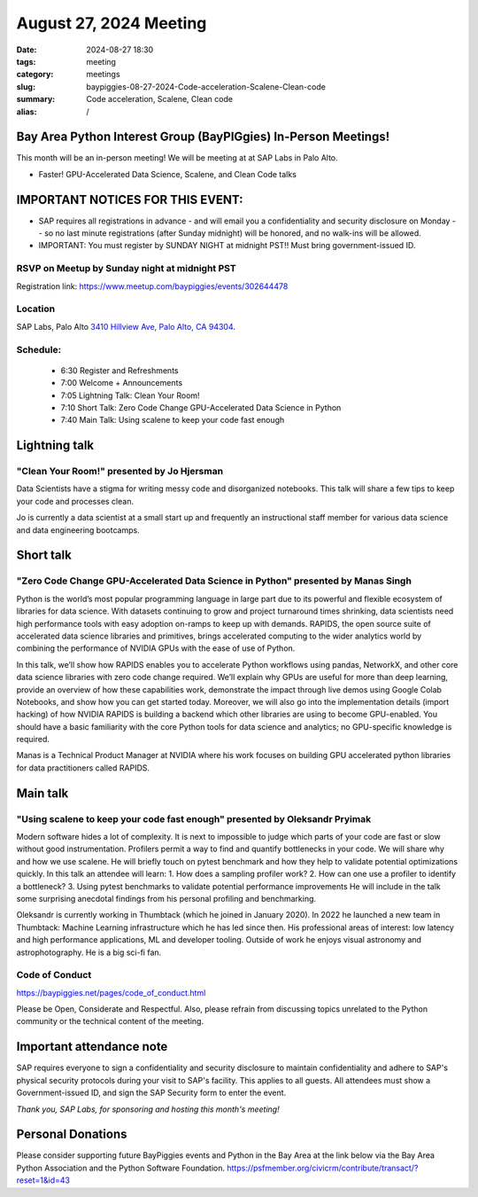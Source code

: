 August 27, 2024 Meeting 
####################################

:date: 2024-08-27 18:30
:tags: meeting
:category: meetings
:slug: baypiggies-08-27-2024-Code-acceleration-Scalene-Clean-code
:summary:  Code acceleration, Scalene, Clean code
:alias: /

Bay Area Python Interest Group (BayPIGgies) In-Person Meetings!
===============================================================
This month will be an in-person meeting! We will be meeting at at SAP Labs in Palo Alto. 

* Faster! GPU-Accelerated Data Science, Scalene, and Clean Code talks



IMPORTANT NOTICES FOR THIS EVENT: 
=================================
* SAP requires all registrations in advance - and will email you a confidentiality and security disclosure on Monday -- so no last minute registrations (after Sunday midnight) will be honored, and no walk-ins will be allowed.
* IMPORTANT: You must register by SUNDAY NIGHT at midnight PST!! Must bring government-issued ID.


RSVP on Meetup by Sunday night at midnight PST
----------------------------------------------
Registration link: https://www.meetup.com/baypiggies/events/302644478 


Location
--------
SAP Labs, Palo Alto
`3410 Hillview Ave, Palo Alto, CA 94304 <https://goo.gl/maps/7Q6Z9ZQ7Q7Q2>`__.


Schedule:
---------
 * 6:30 Register and Refreshments
 * 7:00 Welcome + Announcements
 * 7:05 Lightning Talk: Clean Your Room!
 * 7:10 Short Talk: Zero Code Change GPU-Accelerated Data Science in Python
 * 7:40 Main Talk: Using scalene to keep your code fast enough

Lightning talk
==============

"Clean Your Room!" presented by Jo Hjersman
--------------------------------------------

Data Scientists have a stigma for writing messy code and disorganized notebooks. This talk will share a few tips to keep your code and processes clean.

Jo is currently a data scientist at a small start up and frequently an instructional staff member for various data science and data engineering bootcamps.

Short talk
===========

"Zero Code Change GPU-Accelerated Data Science in Python" presented by Manas Singh
----------------------------------------------------------------------------------

Python is the world’s most popular programming language in large part due to its powerful and flexible ecosystem of libraries for data science. With datasets continuing to grow and project turnaround times shrinking, data scientists need high performance tools with easy adoption on-ramps to keep up with demands.
RAPIDS, the open source suite of accelerated data science libraries and primitives, brings accelerated computing to the wider analytics world by combining the performance of NVIDIA GPUs with the ease of use of Python.

In this talk, we’ll show how RAPIDS enables you to accelerate Python workflows using pandas, NetworkX, and other core data science libraries with zero code change required. We’ll explain why GPUs are useful for more than deep learning, provide an overview of how these capabilities work, demonstrate the impact through live demos using Google Colab Notebooks, and show how you can get started today. Moreover, we will also go into the implementation details (import hacking) of how NVIDIA RAPIDS is building a backend which other libraries are using to become GPU-enabled.
You should have a basic familiarity with the core Python tools for data science and analytics; no GPU-specific knowledge is required.

Manas is a Technical Product Manager at NVIDIA where his work focuses on building GPU accelerated python libraries for data practitioners called RAPIDS.


Main talk
=========

"Using scalene to keep your code fast enough" presented by Oleksandr Pryimak
----------------------------------------------------------------------------

Modern software hides a lot of complexity. It is next to impossible to judge which parts of your code are fast or slow without good instrumentation. Profilers permit a way to find and quantify bottlenecks in your code. We will share why and how we use scalene.
He will briefly touch on pytest benchmark and how they help to validate potential optimizations quickly.
In this talk an attendee will learn:
1. How does a sampling profiler work?
2. How can one use a profiler to identify a bottleneck?
3. Using pytest benchmarks to validate potential performance improvements
He will include in the talk some surprising anecdotal findings from his personal profiling and benchmarking.

Oleksandr is currently working in Thumbtack (which he joined in January 2020). In 2022 he launched a new team in Thumbtack: Machine Learning infrastructure which he has led since then. His professional areas of interest: low latency and high performance applications, ML and developer tooling. Outside of work he enjoys visual astronomy and astrophotography. He is a big sci-fi fan.


Code of Conduct
---------------
https://baypiggies.net/pages/code_of_conduct.html

Please be Open, Considerate and Respectful. Also, please refrain from discussing topics unrelated to the Python 
community or the technical content of the meeting.



Important attendance note
==========================
SAP requires everyone to sign a confidentiality and security disclosure to maintain confidentiality and adhere to SAP's physical security protocols during your visit to SAP's facility. This applies to all guests. All attendees must show a Government-issued ID, and sign the SAP Security form to enter the event.

*Thank you, SAP Labs, for sponsoring and hosting this month's meeting!*



Personal Donations
==================
Please consider supporting future BayPiggies events and Python in the Bay Area at the link below via the Bay Area Python Association and the Python Software Foundation.
https://psfmember.org/civicrm/contribute/transact/?reset=1&id=43